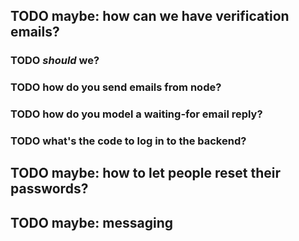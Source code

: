** TODO maybe: how can we have verification emails?
*** TODO /should/ we?
*** TODO how do you send emails from node?
*** TODO how do you model a waiting-for email reply?
*** TODO what's the code to log in to the backend?
** TODO maybe: how to let people reset their passwords?
** TODO maybe: messaging
